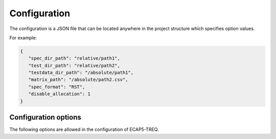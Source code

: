 Configuration
=============

The configuration is a JSON file that can be located anywhere in the project structure which specifies option values.

For example:

.. code-block:: json

   {
      "spec_dir_path": "relative/path1",
      "test_dir_path": "relative/path2",
      "testdata_dir_path": "/absolute/path1",
      "matrix_path": "/absolute/path2.csv",
      "spec_format": "RST",
      "disable_allocation": 1
   }

Configuration options
---------------------

The following options are allowed in the configuration of ECAP5-TREQ.

.. confval:: spec_dir_path

   Specifies the path to the directory containing sources of the specification where requirements will be imported from.

   :type: string path
   :required: Yes

   .. note::

      The search for source files is recursive and will result in importing requirements from source files in all subdirectories.

.. confval:: test_dir_path

   Specifies the path to the directory containing sources of the tests where checks will be imported from.

   :type: string path
   :required: Yes

   .. note::

      The search for source files is recursive and will result in importing checks from source files in all subdirectories.

.. confval:: testdata_dir_path

   Specifies the path to the directory containing testdata files.

   :type: string path
   :required: Yes

   .. note::

      The search for testdata files is recursive and will result in importing testdata from testdata files in all subdirectories.

.. confval:: matrix_path

   Specifies the path to the traceability matrix file.

   :type: string path
   :required: Yes

.. confval:: spec_format

   Specifies the language format of the specification source files.

   The following values are supported :
     - :code:`RST`: reStructuredText / Sphinx
     - :code:`TEX`: LaTeX

   :type: string spec_format
   :required: Yes

.. confval:: disable_allocation

   Disables the requirement allocation feature
